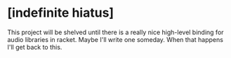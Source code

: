 * [indefinite hiatus]
This project will be shelved until there is a really nice high-level binding for audio libraries in racket. Maybe I'll write one someday. When that happens I'll get back to this.
